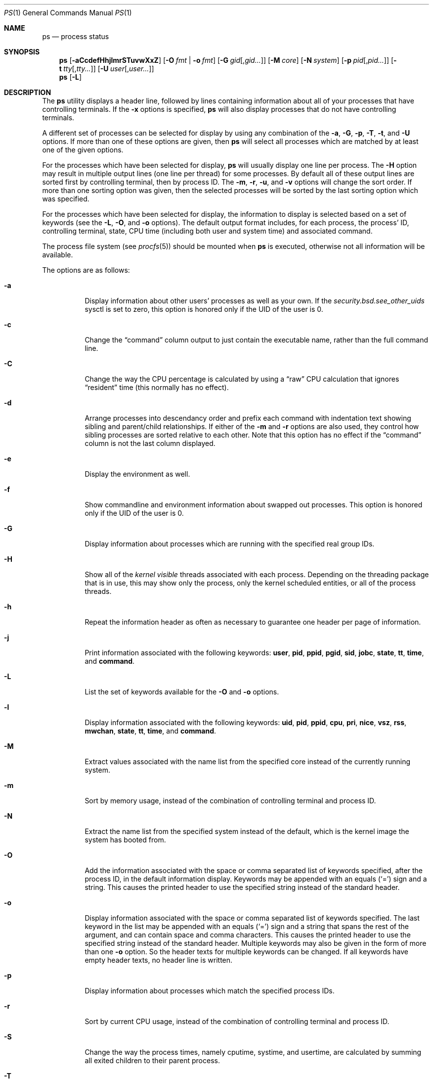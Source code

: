 .\"-
.\" Copyright (c) 1980, 1990, 1991, 1993, 1994
.\"	The Regents of the University of California.  All rights reserved.
.\"
.\" Redistribution and use in source and binary forms, with or without
.\" modification, are permitted provided that the following conditions
.\" are met:
.\" 1. Redistributions of source code must retain the above copyright
.\"    notice, this list of conditions and the following disclaimer.
.\" 2. Redistributions in binary form must reproduce the above copyright
.\"    notice, this list of conditions and the following disclaimer in the
.\"    documentation and/or other materials provided with the distribution.
.\" 4. Neither the name of the University nor the names of its contributors
.\"    may be used to endorse or promote products derived from this software
.\"    without specific prior written permission.
.\"
.\" THIS SOFTWARE IS PROVIDED BY THE REGENTS AND CONTRIBUTORS ``AS IS'' AND
.\" ANY EXPRESS OR IMPLIED WARRANTIES, INCLUDING, BUT NOT LIMITED TO, THE
.\" IMPLIED WARRANTIES OF MERCHANTABILITY AND FITNESS FOR A PARTICULAR PURPOSE
.\" ARE DISCLAIMED.  IN NO EVENT SHALL THE REGENTS OR CONTRIBUTORS BE LIABLE
.\" FOR ANY DIRECT, INDIRECT, INCIDENTAL, SPECIAL, EXEMPLARY, OR CONSEQUENTIAL
.\" DAMAGES (INCLUDING, BUT NOT LIMITED TO, PROCUREMENT OF SUBSTITUTE GOODS
.\" OR SERVICES; LOSS OF USE, DATA, OR PROFITS; OR BUSINESS INTERRUPTION)
.\" HOWEVER CAUSED AND ON ANY THEORY OF LIABILITY, WHETHER IN CONTRACT, STRICT
.\" LIABILITY, OR TORT (INCLUDING NEGLIGENCE OR OTHERWISE) ARISING IN ANY WAY
.\" OUT OF THE USE OF THIS SOFTWARE, EVEN IF ADVISED OF THE POSSIBILITY OF
.\" SUCH DAMAGE.
.\"
.\"     @(#)ps.1	8.3 (Berkeley) 4/18/94
.\" $FreeBSD$
.\"
.Dd November 22, 2011
.Dt PS 1
.Os
.Sh NAME
.Nm ps
.Nd process status
.Sh SYNOPSIS
.Nm
.Op Fl aCcdefHhjlmrSTuvwXxZ
.Op Fl O Ar fmt | Fl o Ar fmt
.Op Fl G Ar gid Ns Op , Ns Ar gid Ns Ar ...
.Op Fl M Ar core
.Op Fl N Ar system
.Op Fl p Ar pid Ns Op , Ns Ar pid Ns Ar ...
.Op Fl t Ar tty Ns Op , Ns Ar tty Ns Ar ...
.Op Fl U Ar user Ns Op , Ns Ar user Ns Ar ...
.Nm
.Op Fl L
.Sh DESCRIPTION
The
.Nm
utility
displays a header line, followed by lines containing information about
all of your
processes that have controlling terminals.
If the
.Fl x
options is specified,
.Nm
will also display processes that do not have controlling terminals.
.Pp
A different set of processes can be selected for display by using any
combination of the
.Fl a , G , p , T , t ,
and
.Fl U
options.
If more than one of these options are given, then
.Nm
will select all processes which are matched by at least one of the
given options.
.Pp
For the processes which have been selected for display,
.Nm
will usually display one line per process.
The
.Fl H
option may result in multiple output lines (one line per thread) for
some processes.
By default all of these output lines are sorted first by controlling
terminal, then by process ID.
The
.Fl m , r , u ,
and
.Fl v
options will change the sort order.
If more than one sorting option was given, then the selected processes
will be sorted by the last sorting option which was specified.
.Pp
For the processes which have been selected for display, the information
to display is selected based on a set of keywords (see the
.Fl L , O ,
and
.Fl o
options).
The default output format includes, for each process, the process' ID,
controlling terminal, state, CPU time (including both user and system time)
and associated command.
.Pp
The process file system (see
.Xr procfs 5 )
should be mounted when
.Nm
is executed, otherwise not all information will be available.
.Pp
The options are as follows:
.Bl -tag -width indent
.It Fl a
Display information about other users' processes as well as your own.
If the
.Va security.bsd.see_other_uids
sysctl is set to zero, this option is honored only if the UID of the user is 0.
.It Fl c
Change the
.Dq command
column output to just contain the executable name,
rather than the full command line.
.It Fl C
Change the way the CPU percentage is calculated by using a
.Dq raw
CPU calculation that ignores
.Dq resident
time (this normally has
no effect).
.It Fl d
Arrange processes into descendancy order and prefix each command with
indentation text showing sibling and parent/child relationships.
If either of the
.Fl m
and
.Fl r
options are also used, they control how sibling processes are sorted
relative to each other.
Note that this option has no effect if the
.Dq command
column is not the last column displayed.
.It Fl e
Display the environment as well.
.It Fl f
Show commandline and environment information about swapped out processes.
This option is honored only if the UID of the user is 0.
.It Fl G
Display information about processes which are running with the specified
real group IDs.
.It Fl H
Show all of the
.Em kernel visible
threads associated with each process.
Depending on the threading package that
is in use, this may show only the process, only the kernel scheduled entities,
or all of the process threads.
.It Fl h
Repeat the information header as often as necessary to guarantee one
header per page of information.
.It Fl j
Print information associated with the following keywords:
.Cm user , pid , ppid , pgid , sid , jobc , state , tt , time ,
and
.Cm command .
.It Fl L
List the set of keywords available for the
.Fl O
and
.Fl o
options.
.It Fl l
Display information associated with the following keywords:
.Cm uid , pid , ppid , cpu , pri , nice , vsz , rss , mwchan , state ,
.Cm tt , time ,
and
.Cm command .
.It Fl M
Extract values associated with the name list from the specified core
instead of the currently running system.
.It Fl m
Sort by memory usage, instead of the combination of controlling
terminal and process ID.
.It Fl N
Extract the name list from the specified system instead of the default,
which is the kernel image the system has booted from.
.It Fl O
Add the information associated with the space or comma separated list
of keywords specified, after the process ID,
in the default information
display.
Keywords may be appended with an equals
.Pq Ql =
sign and a string.
This causes the printed header to use the specified string instead of
the standard header.
.It Fl o
Display information associated with the space or comma separated
list of keywords specified.
The last keyword in the list may be appended with an equals
.Pq Ql =
sign and a string that spans the rest of the argument, and can contain
space and comma characters.
This causes the printed header to use the specified string instead of
the standard header.
Multiple keywords may also be given in the form of more than one
.Fl o
option.
So the header texts for multiple keywords can be changed.
If all keywords have empty header texts, no header line is written.
.It Fl p
Display information about processes which match the specified process IDs.
.It Fl r
Sort by current CPU usage, instead of the combination of controlling
terminal and process ID.
.It Fl S
Change the way the process times, namely cputime, systime, and usertime,
are calculated by summing all exited children to their parent process.
.It Fl T
Display information about processes attached to the device associated
with the standard input.
.It Fl t
Display information about processes attached to the specified terminal
devices.
Full pathnames, as well as abbreviations (see explanation of the
.Cm tt
keyword) can be specified.
.It Fl U
Display the processes belonging to the specified usernames.
.It Fl u
Display information associated with the following keywords:
.Cm user , pid , %cpu , %mem , vsz , rss , tt , state , start , time ,
and
.Cm command .
The
.Fl u
option implies the
.Fl r
option.
.It Fl v
Display information associated with the following keywords:
.Cm pid , state , time , sl , re , pagein , vsz , rss , lim , tsiz ,
.Cm %cpu , %mem ,
and
.Cm command .
The
.Fl v
option implies the
.Fl m
option.
.It Fl w
Use 132 columns to display information, instead of the default which
is your window size.
If the
.Fl w
option is specified more than once,
.Nm
will use as many columns as necessary without regard for your window size.
Note that this option has no effect if the
.Dq command
column is not the last column displayed.
.It Fl X
When displaying processes matched by other options, skip any processes
which do not have a controlling terminal.
This is the default behaviour.
.It Fl x
When displaying processes matched by other options, include processes
which do not have a controlling terminal.
This is the opposite of the
.Fl X
option.
If both
.Fl X
and
.Fl x
are specified in the same command, then
.Nm
will use the one which was specified last.
.It Fl Z
Add
.Xr mac 4
label to the list of keywords for which
.Nm
will display information.
.El
.Pp
A complete list of the available keywords are listed below.
Some of these keywords are further specified as follows:
.Bl -tag -width lockname
.It Cm %cpu
The CPU utilization of the process; this is a decaying average over up to
a minute of previous (real) time.
Since the time base over which this is computed varies (since processes may
be very young) it is possible for the sum of all
.Cm %cpu
fields to exceed 100%.
.It Cm %mem
The percentage of real memory used by this process.
.It Cm class
Login class associated with the process.
.It Cm flags
The flags associated with the process as in
the include file
.In sys/proc.h :
.Bl -column P_SINGLE_BOUNDARY 0x40000000
.It Dv "P_ADVLOCK" Ta No "0x00001	Process may hold a POSIX advisory lock"
.It Dv "P_CONTROLT" Ta No "0x00002	Has a controlling terminal"
.It Dv "P_KTHREAD" Ta No "0x00004	Kernel thread"
.It Dv "P_FOLLOWFORK" Ta No "0x00008	Attach debugger to new children"
.It Dv "P_PPWAIT" Ta No "0x00010	Parent is waiting for child to exec/exit"
.It Dv "P_PROFIL" Ta No "0x00020	Has started profiling"
.It Dv "P_STOPPROF" Ta No "0x00040	Has thread in requesting to stop prof"
.It Dv "P_HADTHREADS" Ta No "0x00080	Has had threads (no cleanup shortcuts)"
.It Dv "P_SUGID" Ta No "0x00100		Had set id privileges since last exec"
.It Dv "P_SYSTEM" Ta No "0x00200	System proc: no sigs, stats or swapping"
.It Dv "P_SINGLE_EXIT" Ta No "0x00400	Threads suspending should exit, not wait"
.It Dv "P_TRACED" Ta No "0x00800	Debugged process being traced"
.It Dv "P_WAITED" Ta No "0x01000	Someone is waiting for us"
.It Dv "P_WEXIT" Ta No "0x02000		Working on exiting"
.It Dv "P_EXEC" Ta No "0x04000		Process called exec"
.It Dv "P_WKILLED" Ta No "0x08000	Killed, shall go to kernel/user boundary ASAP"
.It Dv "P_CONTINUED" Ta No "0x10000	Proc has continued from a stopped state"
.It Dv "P_STOPPED_SIG" Ta No "0x20000	Stopped due to SIGSTOP/SIGTSTP"
.It Dv "P_STOPPED_TRACE" Ta No "0x40000	Stopped because of tracing"
.It Dv "P_STOPPED_SINGLE" Ta No "0x80000	Only one thread can continue"
.It Dv "P_PROTECTED" Ta No "0x100000	Do not kill on memory overcommit"
.It Dv "P_SIGEVENT" Ta No "0x200000	Process pending signals changed"
.It Dv "P_SINGLE_BOUNDARY" Ta No "0x400000	Threads should suspend at user boundary"
.It Dv "P_HWPMC" Ta No "0x800000	Process is using HWPMCs"
.It Dv "P_JAILED" Ta No "0x1000000	Process is in jail"
.It Dv "P_INEXEC" Ta No "0x4000000	Process is in execve()"
.It Dv "P_STATCHILD" Ta No "0x8000000	Child process stopped or exited"
.It Dv "P_INMEM" Ta No "0x10000000	Loaded into memory"
.It Dv "P_SWAPPINGOUT" Ta No "0x20000000	Process is being swapped out"
.It Dv "P_SWAPPINGIN" Ta No "0x40000000	Process is being swapped in"
.El
.It Cm label
The MAC label of the process.
.It Cm lim
The soft limit on memory used, specified via a call to
.Xr setrlimit 2 .
.It Cm lstart
The exact time the command started, using the
.Ql %c
format described in
.Xr strftime 3 .
.It Cm lockname
The name of the lock that the process is currently blocked on.
If the name is invalid or unknown, then
.Dq ???\&
is displayed.
.It Cm logname
The login name associated with the session the process is in (see
.Xr getlogin 2 ) .
.It Cm mwchan
The event name if the process is blocked normally, or the lock name if
the process is blocked on a lock.
See the wchan and lockname keywords
for details.
.It Cm nice
The process scheduling increment (see
.Xr setpriority 2 ) .
.It Cm rss
the real memory (resident set) size of the process (in 1024 byte units).
.It Cm start
The time the command started.
If the command started less than 24 hours ago, the start time is
displayed using the
.Dq Li %l:ps.1p
format described in
.Xr strftime 3 .
If the command started less than 7 days ago, the start time is
displayed using the
.Dq Li %a6.15p
format.
Otherwise, the start time is displayed using the
.Dq Li %e%b%y
format.
.It Cm state
The state is given by a sequence of characters, for example,
.Dq Li RWNA .
The first character indicates the run state of the process:
.Pp
.Bl -tag -width indent -compact
.It Li D
Marks a process in disk (or other short term, uninterruptible) wait.
.It Li I
Marks a process that is idle (sleeping for longer than about 20 seconds).
.It Li L
Marks a process that is waiting to acquire a lock.
.It Li R
Marks a runnable process.
.It Li S
Marks a process that is sleeping for less than about 20 seconds.
.It Li T
Marks a stopped process.
.It Li W
Marks an idle interrupt thread.
.It Li Z
Marks a dead process (a
.Dq zombie ) .
.El
.Pp
Additional characters after these, if any, indicate additional state
information:
.Pp
.Bl -tag -width indent -compact
.It Li +
The process is in the foreground process group of its control terminal.
.It Li <
The process has raised CPU scheduling priority.
.It Li E
The process is trying to exit.
.It Li J
Marks a process which is in
.Xr jail 2 .
The hostname of the prison can be found in
.Pa /proc/ Ns Ao Ar pid Ac Ns Pa /status .
.It Li L
The process has pages locked in core (for example, for raw
.Tn I/O ) .
.It Li N
The process has reduced CPU scheduling priority (see
.Xr setpriority 2 ) .
.It Li s
The process is a session leader.
.It Li V
The process is suspended during a
.Xr vfork 2 .
.It Li W
The process is swapped out.
.It Li X
The process is being traced or debugged.
.El
.It Cm tt
An abbreviation for the pathname of the controlling terminal, if any.
The abbreviation consists of the three letters following
.Pa /dev/tty ,
or, for pseudo-terminals, the corresponding entry in
.Pa /dev/pts .
This is followed by a
.Ql -
if the process can no longer reach that
controlling terminal (i.e., it has been revoked).
A
.Ql -
without a preceding two letter abbreviation or pseudo-terminal device number
indicates a process which never had a controlling terminal.
The full pathname of the controlling terminal is available via the
.Cm tty
keyword.
.It Cm wchan
The event (an address in the system) on which a process waits.
When printed numerically, the initial part of the address is
trimmed off and the result is printed in hex, for example, 0x80324000 prints
as 324000.
.El
.Pp
When printing using the command keyword, a process that has exited and
has a parent that has not yet waited for the process (in other words, a zombie)
is listed as
.Dq Li <defunct> ,
and a process which is blocked while trying
to exit is listed as
.Dq Li <exiting> .
If the arguments cannot be located (usually because it has not been set, as is
the case of system processes and/or kernel threads) the command name is printed
within square brackets.
The
.Nm
utility first tries to obtain the arguments cached by the kernel (if they were
shorter than the value of the
.Va kern.ps_arg_cache_limit
sysctl).
The process can change the arguments shown with
.Xr setproctitle 3 .
Otherwise,
.Nm
makes an educated guess as to the file name and arguments given when the
process was created by examining memory or the swap area.
The method is inherently somewhat unreliable and in any event a process
is entitled to destroy this information.
The ucomm (accounting) keyword can, however, be depended on.
If the arguments are unavailable or do not agree with the ucomm keyword,
the value for the ucomm keyword is appended to the arguments in parentheses.
.Sh KEYWORDS
The following is a complete list of the available keywords and their
meanings.
Several of them have aliases (keywords which are synonyms).
.Pp
.Bl -tag -width ".Cm sigignore" -compact
.It Cm %cpu
percentage CPU usage (alias
.Cm pcpu )
.It Cm %mem
percentage memory usage (alias
.Cm pmem )
.It Cm acflag
accounting flag (alias
.Cm acflg )
.It Cm args
command and arguments
.It Cm class
login class
.It Cm comm
command
.It Cm command
command and arguments
.It Cm cpu
short-term CPU usage factor (for scheduling)
.It Cm emul
system-call emulation environment
.It Cm etime
elapsed running time, format
.Op days- Ns
.Op hours: Ns
minutes:seconds.
.It Cm etimes
elapsed running time, in decimal integer seconds
.It Cm flags
the process flags, in hexadecimal (alias
.Cm f )
.It Cm gid
effective group ID (alias
.Cm egid )
.It Cm group
group name (from egid) (alias
.Cm egroup )
.It Cm inblk
total blocks read (alias
.Cm inblock )
.It Cm jid
jail ID
.It Cm jobc
job control count
.It Cm ktrace
tracing flags
.It Cm label
MAC label
.It Cm lim
memoryuse limit
.It Cm lockname
lock currently blocked on (as a symbolic name)
.It Cm logname
login name of user who started the session
.It Cm lstart
time started
.It Cm lwp
process thread-id
.It Cm majflt
total page faults
.It Cm minflt
total page reclaims
.It Cm msgrcv
total messages received (reads from pipes/sockets)
.It Cm msgsnd
total messages sent (writes on pipes/sockets)
.It Cm mwchan
wait channel or lock currently blocked on
.It Cm nice
nice value (alias
.Cm ni )
.It Cm nivcsw
total involuntary context switches
.It Cm nlwp
number of threads tied to a process
.It Cm nsigs
total signals taken (alias
.Cm nsignals )
.It Cm nswap
total swaps in/out
.It Cm nvcsw
total voluntary context switches
.It Cm nwchan
wait channel (as an address)
.It Cm oublk
total blocks written (alias
.Cm oublock )
.It Cm paddr
process pointer
.It Cm pagein
pageins (same as majflt)
.It Cm pgid
process group number
.It Cm pid
process ID
.It Cm ppid
parent process ID
.It Cm pri
scheduling priority
.It Cm re
core residency time (in seconds; 127 = infinity)
.It Cm rgid
real group ID
.It Cm rgroup
group name (from rgid)
.It Cm rss
resident set size
.It Cm rtprio
realtime priority (101 = not a realtime process)
.It Cm ruid
real user ID
.It Cm ruser
user name (from ruid)
.It Cm sid
session ID
.It Cm sig
pending signals (alias
.Cm pending )
.It Cm sigcatch
caught signals (alias
.Cm caught )
.It Cm sigignore
ignored signals (alias
.Cm ignored )
.It Cm sigmask
blocked signals (alias
.Cm blocked )
.It Cm sl
sleep time (in seconds; 127 = infinity)
.It Cm start
time started
.It Cm state
symbolic process state (alias
.Cm stat )
.It Cm svgid
saved gid from a setgid executable
.It Cm svuid
saved UID from a setuid executable
.It Cm systime
accumulated system CPU time
.It Cm tdaddr
thread address
.It Cm tdev
control terminal device number
.It Cm time
accumulated CPU time, user + system (alias
.Cm cputime )
.It Cm tpgid
control terminal process group ID
.\".It Cm trss
.\"text resident set size (in Kbytes)
.It Cm tsid
control terminal session ID
.It Cm tsiz
text size (in Kbytes)
.It Cm tt
control terminal name (two letter abbreviation)
.It Cm tty
full name of control terminal
.It Cm ucomm
name to be used for accounting
.It Cm uid
effective user ID (alias
.Cm euid )
.It Cm upr
scheduling priority on return from system call (alias
.Cm usrpri )
.It Cm uprocp
process pointer
.It Cm user
user name (from UID)
.It Cm usertime
accumulated user CPU time
.It Cm vsz
virtual size in Kbytes (alias
.Cm vsize )
.It Cm wchan
wait channel (as a symbolic name)
.It Cm xstat
exit or stop status (valid only for stopped or zombie process)
.El
.Pp
Note that the
.Cm pending
column displays bitmask of signals pending in the process queue when
.Fl H
option is not specified, otherwise the per-thread queue of pending signals
is shown.
.Sh ENVIRONMENT
The following environment variables affect the execution of
.Nm :
.Bl -tag -width ".Ev COLUMNS"
.It Ev COLUMNS
If set, specifies the user's preferred output width in column positions.
By default,
.Nm
attempts to automatically determine the terminal width.
.El
.Sh FILES
.Bl -tag -width ".Pa /boot/kernel/kernel" -compact
.It Pa /boot/kernel/kernel
default system namelist
.El
.Sh SEE ALSO
.Xr kill 1 ,
.Xr pgrep 1 ,
.Xr pkill 1 ,
.Xr procstat 1 ,
.Xr w 1 ,
.Xr kvm 3 ,
.Xr strftime 3 ,
.Xr mac 4 ,
.Xr procfs 5 ,
.Xr pstat 8 ,
.Xr sysctl 8 ,
.Xr mutex 9
.Sh STANDARDS
For historical reasons, the
.Nm
utility under
.Fx
supports a different set of options from what is described by
.St -p1003.2 ,
and what is supported on
.No non- Ns Bx
operating systems.
.Sh HISTORY
The
.Nm
command appeared in
.At v4 .
.Sh BUGS
Since
.Nm
cannot run faster than the system and is run as any other scheduled
process, the information it displays can never be exact.
.Pp
The
.Nm
utility does not correctly display argument lists containing multibyte
characters.
